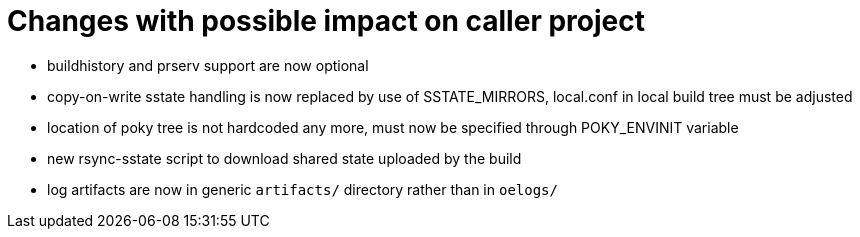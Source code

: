 = Changes with possible impact on caller project

* buildhistory and prserv support are now optional

* copy-on-write sstate handling is now replaced by use of SSTATE_MIRRORS,
  local.conf in local build tree must be adjusted

* location of poky tree is not hardcoded any more, must now be specified
  through POKY_ENVINIT variable

* new rsync-sstate script to download shared state uploaded by the build

* log artifacts are now in generic `artifacts/` directory rather than
  in `oelogs/`
